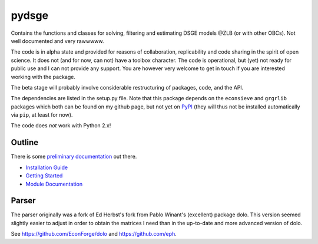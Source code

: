
pydsge
======

Contains the functions and classes for solving, filtering and estimating DSGE models @ZLB (or with other OBCs). Not well documented and very rawwwww.

The code is in alpha state and provided for reasons of collaboration, replicability and code sharing in the spirit of open science. It does not (and for now, can not) have a toolbox character. The code is operational, but (yet) not ready for public use and I can not provide any support. You are however very welcome to get in touch if you are interested working with the package.

The beta stage will probably involve considerable restructuring of packages, code, and the API.

The dependencies are listed in the setup.py file. Note that this package depends on the ``econsieve`` and ``grgrlib`` packages which both can be found on my github page, but not yet on `PyPI <https://pypi.org/>`_ (they will thus not be installed automatically via ``pip``\ , at least for now). 

The code does *not* work with Python 2.x!


Outline
-------

There is some `preliminary documentation <https://pydsge.readthedocs.io/en/latest/index.html>`_ out there.

- `Installation Guide <https://pydsge.readthedocs.io/en/latest/installation_guide.html>`_
- `Getting Started <https://pydsge.readthedocs.io/en/latest/getting_started.html>`_
- `Module Documentation <https://pydsge.readthedocs.io/en/latest/modules.html>`_


Parser
------

The parser originally was a fork of Ed Herbst's fork from Pablo Winant's (excellent) package dolo. This version seemed slightly easier to adjust in order to obtain the matrices I need than in the up-to-date and more advanced version of dolo.

See https://github.com/EconForge/dolo and https://github.com/eph.

